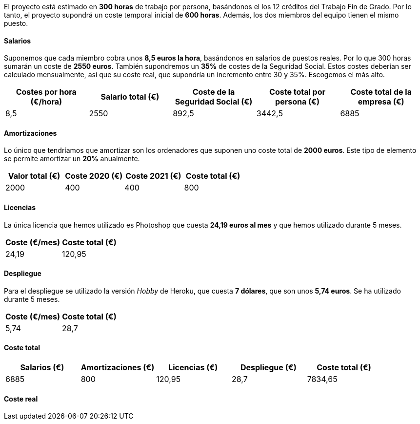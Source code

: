 
El proyecto está estimado en **300 horas** de trabajo por persona, basándonos el los 12 créditos del Trabajo Fin de Grado. Por lo tanto, el proyecto supondrá un coste temporal inicial de **600 horas**. Además, los dos miembros del equipo tienen el mismo puesto.

==== Salarios
Suponemos que cada miembro cobra unos **8,5 euros la hora**, basándonos en salarios de puestos reales. Por lo que 300 horas sumarán un coste de **2550 euros**. También supondremos un **35%** de costes de la Seguridad Social. Estos costes deberían ser calculado mensualmente, así que su coste real, que supondría un incremento entre 30 y 35%. Escogemos el más alto.

[grid=cols]
|===
|Costes por hora (€/hora) |Salario total (€) |Coste de la Seguridad Social (€) | Coste total por persona (€) | Coste total de la empresa (€)

| 8,5
| 2550
| 892,5
| 3442,5
| 6885

|===

==== Amortizaciones
Lo único que tendríamos que amortizar son los ordenadores que suponen uno coste total de **2000 euros**. Este tipo de elemento se permite amortizar un **20%** anualmente.

[grid=cols]
|===
|Valor total (€) |Coste 2020 (€) |Coste 2021 (€) | Coste total (€) 

| 2000
| 400
| 400
| 800

|===

==== Licencias
La única licencia que hemos utilizado es Photoshop que cuesta **24,19 euros al mes** y que hemos utilizado durante 5 meses.

[grid=cols]
|===
|Coste (€/mes) |Coste total (€)

| 24,19
| 120,95

|===

==== Despliegue
Para el despliegue se utilizado la versión _Hobby_ de Heroku, que cuesta **7 dólares**, que son unos **5,74 euros**. Se ha utilizado durante 5 meses.

[grid=cols]
|===
|Coste (€/mes) |Coste total (€)

| 5,74
| 28,7

|===

==== Coste total

[grid=cols]
|===
|Salarios (€) |Amortizaciones (€) |Licencias (€) |Despliegue (€) |Coste total (€)

| 6885
| 800
| 120,95
| 28,7
| 7834,65


|===

==== Coste real